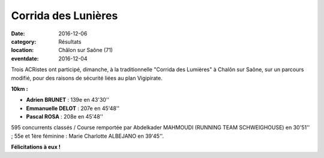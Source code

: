 Corrida des Lunières
====================

:date: 2016-12-06
:category: Résultats
:location: Châlon sur Saône (71)
:eventdate: 2016-12-04

Trois ACRistes ont participé, dimanche, à la traditionnelle "Corrida des Lumières" à Chalôn sur Saône, sur un parcours modifié, pour des raisons de sécurité liées au plan Vigipirate.

.. image:: http://assets.acr-dijon.org/corridachalon2016.jpg

**10km :**

- **Adrien BRUNET** : 139e en 43'30''
- **Emmanuelle DELOT** : 207e en 45'48''
- **Pascal ROSA** : 208e en 45'48''

595 concurrents classés / Course remportée par Abdelkader MAHMOUDI (RUNNING TEAM SCHWEIGHOUSE) en 30'51'' ; 55e et 1ère féminine : Marie Charlotte ALBEJANO en 39'45''.

**Félicitations à eux !**
